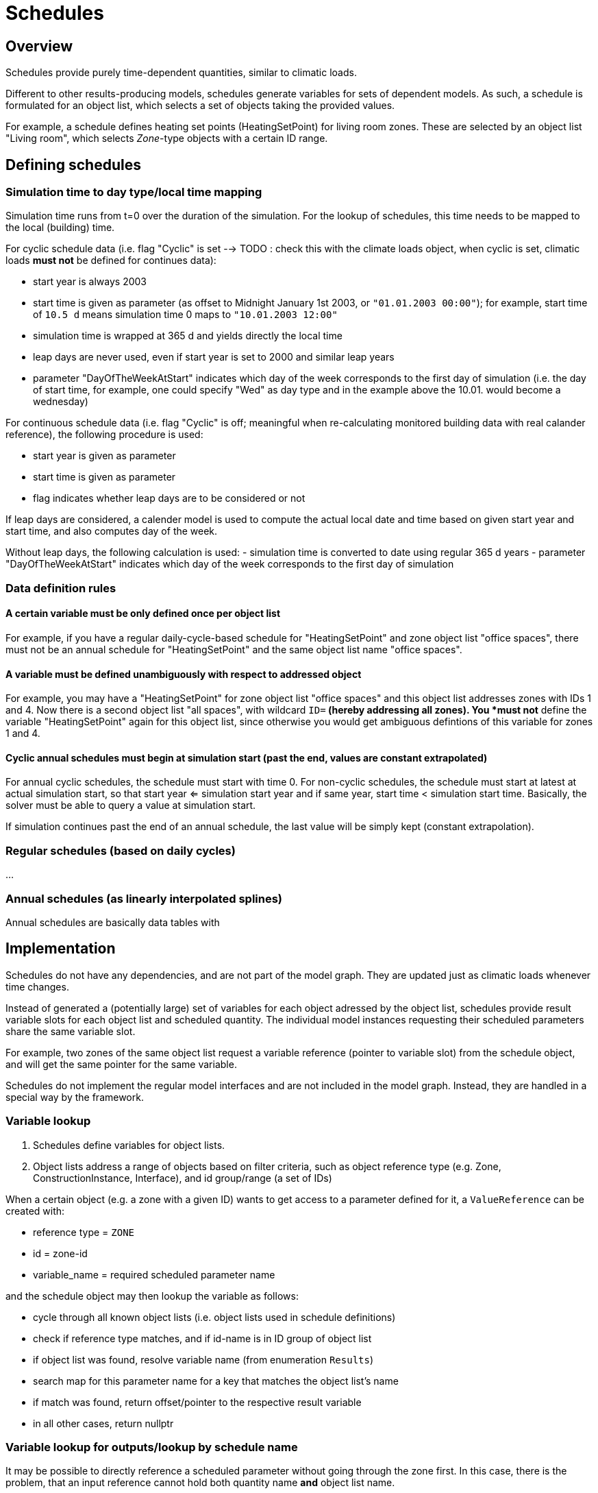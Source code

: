 # Schedules

## Overview

Schedules provide purely time-dependent quantities, similar to climatic loads. 

Different to other results-producing models, schedules generate variables for sets of dependent models. As such, a schedule is formulated for an object list, which selects a set of objects taking the provided values.

For example, a schedule defines heating set points (HeatingSetPoint) for living room zones. These are selected by an object list "Living room", which selects _Zone_-type objects with a certain ID range.


## Defining schedules

### Simulation time to day type/local time mapping

Simulation time runs from t=0 over the duration of the simulation. For the lookup of schedules, this time needs to be mapped to the local (building) time.

For cyclic schedule data (i.e. flag "Cyclic" is set --> TODO : check this with the climate loads object, when cyclic is set, climatic loads *must not* be defined for continues data):

- start year is always 2003
- start time is given as parameter (as offset to Midnight January 1st 2003, or `"01.01.2003 00:00"`); for example, start time of `10.5 d` means simulation time 0 maps to `"10.01.2003 12:00"`
- simulation time is wrapped at 365 d and yields directly the local time
- leap days are never used, even if start year is set to 2000 and similar leap years
- parameter "DayOfTheWeekAtStart" indicates which day of the week corresponds to the first day of simulation (i.e. the day of start time, for example, one could specify "Wed" as day type and in the example above the 10.01. would become a wednesday)

For continuous schedule data (i.e. flag "Cyclic" is off; meaningful when re-calculating monitored building data with real calander reference), the following procedure is used:

- start year is given as parameter
- start time is given as parameter
- flag indicates whether leap days are to be considered or not

If leap days are considered, a calender model is used to compute the actual local date and time based on given start year and start time, and also computes day of the week.

Without leap days, the following calculation is used:
- simulation time is converted to date using regular 365 d years
- parameter "DayOfTheWeekAtStart" indicates which day of the week corresponds to the first day of simulation


### Data definition rules

#### A certain variable must be only defined once per object list

For example, if you have a regular daily-cycle-based schedule for "HeatingSetPoint" and zone object list "office spaces", there must not be an annual schedule for "HeatingSetPoint" and the same object list name "office spaces". 

#### A variable must be defined unambiguously with respect to addressed object

For example, you may have a "HeatingSetPoint" for zone object list "office spaces" and this object list addresses zones with IDs 1 and 4. Now there is a second object list "all spaces", with wildcard `ID=*` (hereby addressing all zones). You *must not* define the variable "HeatingSetPoint" again for this object list, since otherwise you would get ambiguous defintions of this variable for zones 1 and 4.

#### Cyclic annual schedules must begin at simulation start (past the end, values are constant extrapolated)

For annual cyclic schedules, the schedule must start with time 0. For non-cyclic schedules, the schedule must start at latest at actual simulation start, so that start year <= simulation start year and if same year, start time < simulation start time. Basically, the solver must be able to query a value at simulation start.

If simulation continues past the end of an annual schedule, the last value will be simply kept (constant extrapolation).


### Regular schedules (based on daily cycles)
...

### Annual schedules (as linearly interpolated splines)

Annual schedules are basically data tables with 


## Implementation

Schedules do not have any dependencies, and are not part of the model graph. They are updated just as climatic loads whenever time changes.

Instead of generated a (potentially large) set of variables for each object adressed by the object list, schedules provide result variable slots for each object list and scheduled quantity. The individual model instances requesting their scheduled parameters share the same variable slot.

For example, two zones of the same object list request a variable reference (pointer to variable slot) from the schedule object, and will get the same pointer for the same variable.

Schedules do not implement the regular model interfaces and are not included in the model graph. Instead, they are handled in a special way by the framework.

### Variable lookup

1. Schedules define variables for object lists.
2. Object lists address a range of objects based on filter criteria, such as object reference type (e.g. Zone, ConstructionInstance, Interface), and id group/range (a set of IDs)

When a certain object (e.g. a zone with a given ID) wants to get access to a parameter defined for it, a `ValueReference` can be created with:

- reference type = `ZONE`
- id = zone-id
- variable_name = required scheduled parameter name

and the schedule object may then lookup the variable as follows:

- cycle through all known object lists (i.e. object lists used in schedule definitions)
- check if reference type matches, and if id-name is in ID group of object list
- if object list was found, resolve variable name (from enumeration `Results`)
- search map for this parameter name for a key that matches the object list's name
- if match was found, return offset/pointer to the respective result variable
- in all other cases, return nullptr

### Variable lookup for outputs/lookup by schedule name

It may be possible to directly reference a scheduled parameter without going through the zone first. In this case, there is the problem, that an input reference cannot hold both quantity name *and* object list name.

With the current data structure it is not possible, to identify a quantity and objectlist by separate data members. Hence, we need to combine the information into the quantity name.

Such a reference could look like:

- reference type = `SCHEDULE` (or `OBJECT_LIST`???)
- id = 0 (unused)
- variable_name = <object list name>.<required scheduled parameter name>

For example. "All zones.HeatingSetPoint" would address the variable "HeatingSetPoint" defined for object list "All zones". Naturally, this implies that . characters are forbidden as object list or variable names.




## Variable list

```

	/*! Available quantities from schedules.
		While this enum could be moved to NANDRAD::Schedule, we keep it here to reuse DefaultModel implementation
		for generating QuantityDescriptions.
	*/
	enum Results {
		R_HeatingSetPointTemperature,			// Keyword: HeatingSetPointTemperature				[C]			'Setpoint temperature for heating.'
		R_CoolingSetPointTemperature,			// Keyword: CoolingSetPointTemperature				[C]			'Setpoint temperature for cooling.'
		R_AirConditionSetPointTemperature,		// Keyword: AirConditionSetPointTemperature			[C]			'Setpoint temperature for air conditioning.'
		R_AirConditionSetPointRelativeHumidity,	// Keyword: AirConditionSetPointRelativeHumidity	[%]			'Setpoint relative humidity for air conditioning.'
		R_AirConditionSetPointMassFlux,			// Keyword: AirConditionSetPointMassFlux			[kg/s]		'Setpoint mass flux for air conditioning.'
		R_HeatingLoad,							// Keyword: HeatingLoad								[W]			'Heating load.'
		R_ThermalLoad,							// Keyword: ThermalLoad								[W]			'Thermal load (positive or negative).'
		R_MoistureLoad,							// Keyword: MoistureLoad							[g/h]		'Moisture load.'
		R_CoolingPower,							// Keyword: CoolingPower							[W]			'Cooling power.'
		R_LightingPower,						// Keyword: LightingPower							[W]			'Lighting power.'
		R_DomesticWaterSetpointTemperature,		// Keyword: DomesticWaterSetpointTemperature		[C]			'Setpoint temperature for domestic water.'
		R_DomesticWaterMassFlow,				// Keyword: DomesticWaterMassFlow					[kg/s]		'Domestic water demand mass flow for the complete zone (hot water and equipment).'
		R_ThermalEnergyLossPerPerson,			// Keyword: ThermalEnergyLossPerPerson				[W/Person]	'Energy of a single persons activities that is not available as thermal heat.'
		R_TotalEnergyProductionPerPerson,		// Keyword: TotalEnergyProductionPerPerson			[W/Person]	'Total energy production of a single persons body at a certain activity.'
		R_MoistureReleasePerPerson,				// Keyword: MoistureReleasePerPerson				[kg/s]		'Moisture release of a single persons body at a certain activity.'
		R_CO2EmissionPerPerson,					// Keyword: CO2EmissionPerPerson					[kg/s]		'CO2 emission mass flux of a single person at a certain activity.'
		R_MassFluxRate,							// Keyword: MassFluxRate							[---]		'Fraction of real mass flux to maximum  mass flux for different day times.'
		R_PressureHead,							// Keyword: PressureHead							[Pa]		'Supply pressure head of a pump.'
		R_OccupancyRate,						// Keyword: OccupancyRate							[---]		'Fraction of real occupancy to maximum  occupancy for different day times.'
		R_EquipmentUtilizationRatio,			// Keyword: EquipmentUtilizationRatio				[---]		'Ratio of usage for existing electric equipment.'
		R_LightingUtilizationRatio,				// Keyword: LightingUtilizationRatio				[---]		'Ratio of usage for lighting.'
		R_MaximumSolarRadiationIntensity,		// Keyword: MaximumSolarRadiationIntensity			[W/m2]		'Maximum solar radiation intensity before shading is activated.'
		R_UserVentilationAirChangeRate,			// Keyword: UserVentilationAirChangeRate			[1/h]		'Exchange rate for natural ventilation.'
		R_UserVentilationComfortAirChangeRate,	// Keyword: UserVentilationComfortAirChangeRate		[1/h]		'Maximum air change rate = offset for user comfort.'
		R_UserVentilationMinimumRoomTemperature,// Keyword: UserVentilationMinimumRoomTemperature	[C]			'Temperature limit over which comfort ventilation is activated.'
		R_UserVentilationMaximumRoomTemperature,// Keyword: UserVentilationMaximumRoomTemperature	[C]			'Temperature limit below which comfort ventilation is activated.'
		R_InfiltrationAirChangeRate,			// Keyword: InfiltrationAirChangeRate				[1/h]		'Exchange rate for infiltration.'
		R_ShadingFactor,						// Keyword: ShadingFactor							[---]		'Shading factor [0...1].'
		NUM_R
	};
	```